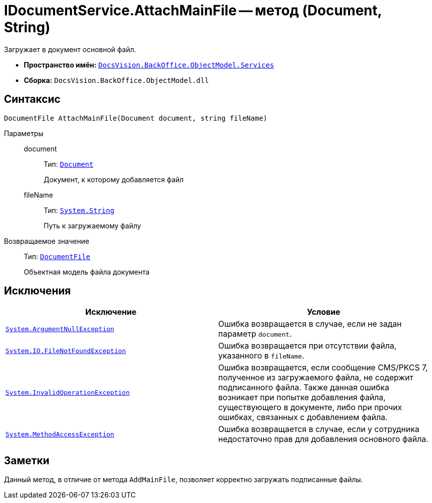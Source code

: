 = IDocumentService.AttachMainFile -- метод (Document, String)

Загружает в документ основной файл.

* *Пространство имён:* `xref:api/DocsVision/BackOffice/ObjectModel/Services/Services_NS.adoc[DocsVision.BackOffice.ObjectModel.Services]`
* *Сборка:* `DocsVision.BackOffice.ObjectModel.dll`

== Синтаксис

[source,csharp]
----
DocumentFile AttachMainFile(Document document, string fileName)
----

Параметры::
document:::
Тип: `xref:api/DocsVision/BackOffice/ObjectModel/Document_CL.adoc[Document]`
+
Документ, к которому добавляется файл

fileName:::
Тип: `http://msdn.microsoft.com/ru-ru/library/system.string.aspx[System.String]`
+
Путь к загружаемому файлу

Возвращаемое значение::
Тип: `xref:api/DocsVision/BackOffice/ObjectModel/DocumentFile_CL.adoc[DocumentFile]`
+
Объектная модель файла документа

== Исключения

[cols=",",options="header"]
|===
|Исключение |Условие
|`http://msdn.microsoft.com/ru-ru/library/system.argumentnullexception.aspx[System.ArgumentNullException]` |Ошибка возвращается в случае, если не задан параметр `document`.
|`http://msdn.microsoft.com/ru-ru/library/system.io.filenotfoundexception.aspx[System.IO.FileNotFoundException]` |Ошибка возвращается при отсутствии файла, указанного в `fileName`.
|`http://msdn.microsoft.com/ru-ru/library/system.invalidoperationexception.aspx[System.InvalidOperationException]` |Ошибка возвращается, если сообщение CMS/PKCS 7, полученное из загружаемого файла, не содержит подписанного файла. Также данная ошибка возникает при попытке добавления файла, существующего в документе, либо при прочих ошибках, связанных с добавлением файла.
|`http://msdn.microsoft.com/ru-ru/library/system.methodaccessexception.aspx[System.MethodAccessException]` |Ошибка возвращается в случае, если у сотрудника недостаточно прав для добавления основного файла.
|===

== Заметки

Данный метод, в отличие от метода `AddMainFile`, позволяет корректно загружать подписанные файлы.
